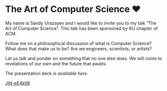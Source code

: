 * The Art of Computer Science ❤️

My name is Sandy Urazayev and I would like to invite you to my talk “The Art of
Computer Science”. This talk has been sponsored by KU chapter of ACM.

Follow me on a philosophical discussion of what is Computer Science? What does
that make us to be? Are we engineers, scientists, or artists? 

Let us talk and ponder on something that no one else does. We will come to
revelations of our own and the future that awaits.

The presentation deck is [[deck.pdf][available here]].

[[https://youtu.be/JjN-eE4kti8][JjN-eE4kti8]]

